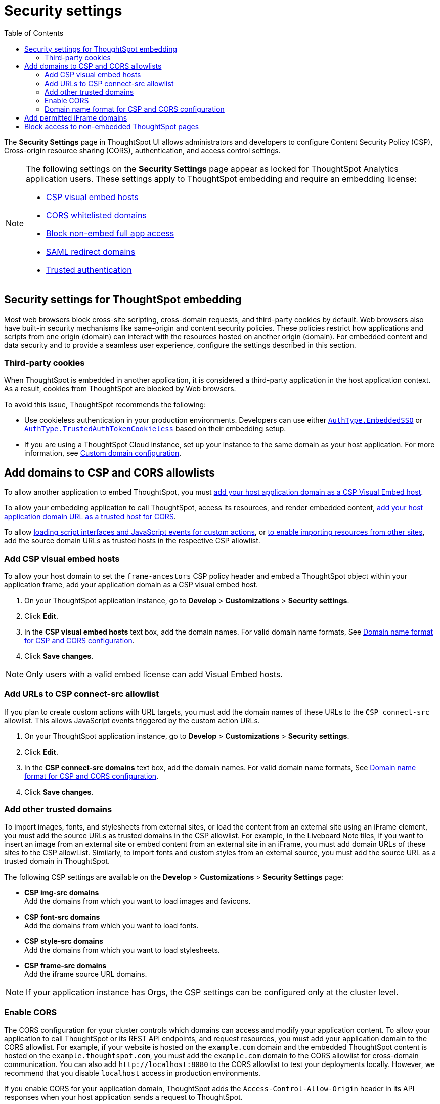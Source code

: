 = Security settings
:toc: true

:page-title: Security settings
:page-pageid: security-settings
:page-description: Security settings for embedding


The **Security Settings** page in ThoughtSpot UI allows administrators and developers to configure Content Security Policy (CSP), Cross-origin resource sharing (CORS), authentication, and access control settings.

[NOTE]
====
The following settings on the **Security Settings** page appear as locked for ThoughtSpot Analytics application users. These settings apply to ThoughtSpot embedding and require an embedding license:

* xref:security-settings.adoc#csp-viz-embed-hosts[CSP visual embed hosts]
* xref:security-settings.adoc#cors-hosts[CORS whitelisted domains]
* xref:security-settings.adoc#_block_access_to_non_embedded_thoughtspot_pages[Block non-embed full app access]
* xref:configure-saml.adoc#saml-redirect[SAML redirect domains]
* xref:trusted-authentication.adoc[Trusted authentication]
====

== Security settings for ThoughtSpot embedding

Most web browsers block cross-site scripting, cross-domain requests, and third-party cookies by default. Web browsers also have built-in security mechanisms like same-origin and content security policies. These policies restrict how applications and scripts from one origin (domain) can interact with the resources hosted on another origin (domain). For embedded content and data security and to provide a seamless user experience, configure the settings described in this section.

=== Third-party cookies
When ThoughtSpot is embedded in another application, it is considered a third-party application in the host application context. As a result, cookies from ThoughtSpot are blocked by Web browsers.

To avoid this issue, ThoughtSpot recommends the following:

* Use cookieless authentication in your production environments. Developers can use either xref:embed-authentication.adoc#embedSSO[`AuthType.EmbeddedSSO`] or xref:trusted-auth-sdk.adoc[`AuthType.TrustedAuthTokenCookieless`] based on their embedding setup.
* If you are using a ThoughtSpot Cloud instance, set up your instance to the same domain as your host application. For more information, see link:https://docs.thoughtspot.com/cloud/latest/custom-domains[Custom domain configuration, window=_blank].

////
* If you are using authentication methods that rely on cookies, xref:_enable_partition_cookies[enable partition cookies].
////

== Add domains to CSP and CORS allowlists

To allow another application to embed ThoughtSpot, you must xref:security-settings.adoc#csp-viz-embed-hosts[add your host application domain as a CSP Visual Embed host].

To allow your embedding application to call ThoughtSpot, access its resources, and render embedded content, xref:security-settings.adoc#cors-hosts[add your host application domain URL as a trusted host for CORS].

To allow xref:security-settings.adoc#csp-connect-src[loading script interfaces and JavaScript events for custom actions], or xref:security-settings.adoc##csp-trusted-domain[to enable importing resources from other sites], add the source domain URLs as trusted hosts in the respective CSP allowlist.

[#csp-viz-embed-hosts]
=== Add CSP visual embed hosts
To allow your host domain to set the `frame-ancestors` CSP policy header and embed a ThoughtSpot object within your application frame, add your application domain as a CSP visual embed host.

. On your ThoughtSpot application instance, go to *Develop* > *Customizations* > *Security settings*.
. Click *Edit*.
. In the *CSP visual embed hosts* text box, add the domain names. For valid domain name formats, See xref:security-settings.adoc#csp-cors-hosts[Domain name format for CSP and CORS configuration].
. Click *Save changes*.

[NOTE]
====
Only users with a valid embed license can add Visual Embed hosts.
====

[#csp-connect-src]
=== Add URLs to CSP connect-src allowlist
If you plan to create custom actions with URL targets, you must add the domain names of these URLs to the `CSP connect-src` allowlist. This allows JavaScript events triggered by the custom action URLs.

. On your ThoughtSpot application instance, go to *Develop* > *Customizations* > *Security settings*.
. Click *Edit*.
. In the *CSP connect-src domains* text box, add the domain names. For valid domain name formats, See xref:security-settings.adoc#csp-cors-hosts[Domain name format for CSP and CORS configuration].
. Click *Save changes*.

[#csp-trusted-domain]
=== Add other trusted domains

To import images, fonts, and stylesheets from external sites, or load the content from an external site using an iFrame element, you must add the source URLs as trusted domains in the CSP allowlist.
For example, in the Liveboard Note tiles, if you want to insert an image from an external site or embed content from an external site in an iFrame, you must add domain URLs of these sites to the CSP allowList. Similarly, to import fonts and custom styles from an external source, you must add the source URL as a trusted domain in ThoughtSpot.

The following CSP settings are available on the ** Develop** > *Customizations* > *Security Settings* page:

* *CSP img-src domains* +
Add the domains from which you want to load images and favicons.
* *CSP font-src domains* +
Add the domains from which you want to load fonts.
* *CSP style-src domains* +
Add the domains from which you want to load stylesheets.
* *CSP frame-src domains* +
Add the iframe source URL domains.

[NOTE]
====
If your application instance has Orgs, the CSP settings can be configured only at the cluster level.
====

[#cors-hosts]
=== Enable CORS

The CORS configuration for your cluster controls which domains can access and modify your application content. To allow your application to call ThoughtSpot or its REST API endpoints, and request resources, you must add your application domain to the CORS allowlist. For example, if your website is hosted on the `example.com` domain and the embedded ThoughtSpot content is hosted on the `example.thoughtspot.com`, you must add the `example.com` domain to the CORS allowlist for cross-domain communication. You can also add `\http://localhost:8080` to the CORS allowlist to test your deployments locally. However, we recommend that you disable `localhost` access in production environments.

If you enable CORS for your application domain, ThoughtSpot adds the `Access-Control-Allow-Origin` header in its API responses when your host application sends a request to ThoughtSpot.

To add domain names to the CORS allowlist, follow these steps:

. On your ThoughtSpot application instance, go to *Develop* > *Customizations* > *Security settings*.
. Click *Edit*.
. In the *CORS whitelisted domains* text box, add the domain names. For valid domain name formats, See xref:security-settings.adoc#csp-cors-hosts[Domain name format for CSP and CORS configuration].
. Click *Save changes*.

[#csp-cors-hosts]
=== Domain name format for CSP and CORS configuration

[IMPORTANT]
====
[#port-protocol]
Note the following points if using port or protocol in the domain name string:

* The UI allows you to add a domain URL with or without the protocol (`http/https`) in the CSP allowlist. To avoid long URLs in the CSP header, we recommend that you don't include the protocol in the domain name string. However, for non-HTTPS domains, such as your local testing environment, do include `http` in the domain name string.
* Although you can add a domain URL with the protocol (`http/https`) to the CORS allowlist, ThoughtSpot ignores the protocol in the domain names of CORS hosts. Therefore, you can exclude the protocol in the domain name strings.
* If your domain URL has a non-standard port such as 8080, specify the port number in the domain name string.
* You can add multiple domain names to the CORS and CSP Visual Embed hosts list on the **Develop** > **Security Settings** page. Ensure that the CORS and CSP host allowlist does not exceed 4096 characters.
====

The following table shows the valid domain name strings for the CORS and CSP allowlists.

[div tableContainer]
--

[width="100%" cols="4,2,2,2,2"]
[options='header']
|====
|Domain name format|CSP Visual Embed host|CSP connect-src |CORS |CSP font-src +
CSP style-src +
CSP img-src

a|Domain URL strings without protocol


* `thoughtspot.com`
* `www.thoughtspot.com` +

|[tag greenBackground tick]#✓# Supported|[tag greenBackground tick]#✓# Supported 2*|[tag greenBackground tick]#✓# Supported

a|Domain URL strings for localhost

* `localhost`
* `localhost:3000`
* `\http://localhost:3000`

|[tag greenBackground tick]#✓# Supported|[tag greenBackground tick]#✓# Supported 2*|[tag greenBackground tick]#✓# Supported
a|Domain URL strings without port

* `thoughtspot.com`
* `mysite.com`

If your domain URL has a non-standard port, for example `mysite.com:8080`, make sure you add the port number in the domain name string.

|[tag greenBackground tick]#✓# Supported|[tag greenBackground tick]#✓# Supported 2*|[tag greenBackground tick]#✓# Supported
|Wildcard (`*`) for domain URL|[tag greenBackground tick]#✓# Supported|[tag greenBackground tick]#✓# Supported| [tag redBackground tick]#x# Not supported |[tag greenBackground tick]#✓# Supported
|Wildcard +++(*)+++ before the domain name extension +
`\https://*.com`|[tag redBackground tick]#x# Not supported|[tag redBackground tick]#x# Not supported 2*|[tag redBackground tick]#x# Not supported
|Plain text string without the domain name extension. +

`thoughtspot`|[tag redBackground tick]#x# Not supported|[tag redBackground tick]#x# Not supported 2*|[tag redBackground tick]#x# Not supported
|Domain name with wildcard (*) and a leading dot +

`+++.*.thoughtspot.com +++`

|[tag redBackground tick]#x# Not supported|[tag redBackground tick]#x# Not supported a|[tag greenBackground tick]#✓# Supported +

__To avoid domain validation errors, make sure you add an escape character `\` after the wildcard in the domain URL string:__ +
`.*\.thoughtspot.com`
|[tag redBackground tick]#x# Not supported

a|Wildcard before the domain name +

`+++*+++.thoughtspot.com`

|[tag greenBackground tick]#✓# Supported|[tag greenBackground tick]#✓# Supported |[tag redBackground tick]#x# Not supported|[tag greenBackground tick]#✓# Supported


a| Domain names with space, backslash (\), and wildcard (*).

* `www.+++*+++.+++*+++.thoughtspot.com` +
* `www.thoughtspot.com/*` +
* `thoughtspot  .com` +
|[tag redBackground tick]#x# Not supported|[tag redBackground tick]#x# Not supported 2*|[tag redBackground tick]#x# Not supported
|URLs with query parameters +
`\http://thoughtspot.com?2rjl6`|[tag redBackground tick]#x# Not supported|[tag redBackground tick]#x# Not supported 2*|[tag redBackground tick]#x# Not supported
|URLs with path parameters +
`thoughtspot.com/products`|[tag greenBackground tick]#✓# Supported|[tag greenBackground tick]#✓# Supported |[tag redBackground tick]#x# Not supported|[tag greenBackground tick]#✓# Supported
|URLs with path and query parameters +
`thoughtspot.com/products?id=1&page=2`|[tag redBackground tick]#x# Not supported|[tag redBackground tick]#x# Not supported 2*|[tag redBackground tick]#x# Not supported
|IPv4 addresses +
`255.255.255.255`|[tag greenBackground tick]#✓# Supported|[tag greenBackground tick]#✓# Supported 2*|[tag greenBackground tick]#✓# Supported
|Semicolons as separators +
`thoughtspot.com; thoughtspot.com;`|[tag redBackground tick]#x# Not supported|[tag redBackground tick]#x# Not supported 2*|[tag redBackground tick]#x# Not supported
|Comma-separated values +
`thoughtspot.com, thoughtspot.com`|[tag greenBackground tick]#✓# Supported|[tag greenBackground tick]#✓# Supported 2*|[tag greenBackground tick]#✓# Supported
|`mail://xyz.com`|[tag redBackground tick]#x# Not supported|[tag redBackground tick]#x# Not supported 2*|[tag redBackground tick]#x# Not supported
a|+++Wildcard (*) for port+++

`thoughtspot:*`|[tag greenBackground tick]#✓# Supported|[tag greenBackground tick]#✓# Supported 2*|[tag greenBackground tick]#✓# Supported
|====
--

== Add permitted iFrame domains
Some features in ThoughtSpot, such as link:https://docs.thoughtspot.com/software/latest/liveboard-notes[Liveboard Note tiles, window=_blank] and link:https://docs.thoughtspot.com/cloud/latest/chart-custom[custom charts, window=_blank], allow iFrame content. If you are planning to embed content from an external site, make sure the domain URLs of these sites are added to the iFrame domain allowlist:

. On your ThoughtSpot application instance, go to *Develop* > *Customizations* > *Security settings*.
. Click *Edit*.
. In the *Permitted iFrame domains* text box, add the domain URL of the website or portal that you want to use for iFrame content.
. Click *Save changes*.

== Block access to non-embedded ThoughtSpot pages
If you have embedded ThoughtSpot content in your app, you may want your users to access only the ThoughtSpot pages embedded within the context of your host app. ThoughtSpot allows administrators to restrict user access to non-embedded application pages from the embedding application context or selectively grant access to specific user groups. For information, see xref:selective-user-access.adoc[Control User Access].



